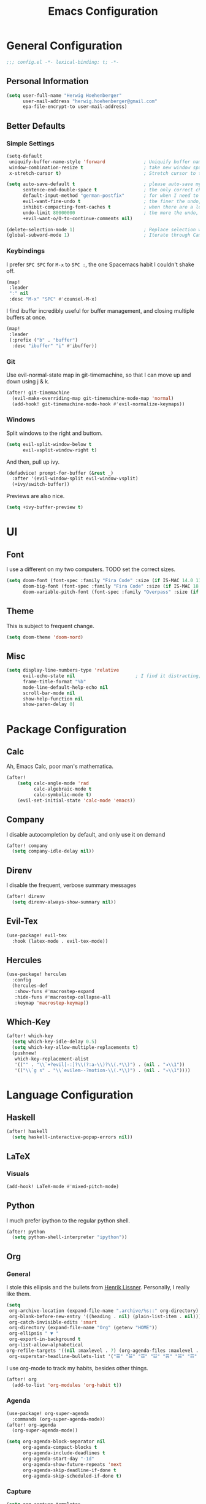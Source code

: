 #+TITLE: Emacs Configuration

* General Configuration
#+BEGIN_SRC emacs-lisp
;;; config.el -*- lexical-binding: t; -*-
#+END_SRC

** Personal Information
#+BEGIN_SRC emacs-lisp
(setq user-full-name "Herwig Hoehenberger"
      user-mail-address "herwig.hoehenberger@gmail.com"
      epa-file-encrypt-to user-mail-address)
#+END_SRC
** Better Defaults
*** Simple Settings
#+BEGIN_SRC emacs-lisp
(setq-default
 uniquify-buffer-name-style 'forward              ; Uniquify buffer names
 window-combination-resize t                      ; take new window space from all other windows (not just current)
 x-stretch-cursor t)                              ; Stretch cursor to the glyph width

(setq auto-save-default t                         ; please auto-save my work
      sentence-end-double-space t                 ; the only correct choice
      default-input-method "german-postfix"       ; for when I need to type ä, ö, ü or ß
      evil-want-fine-undo t                       ; the finer the undo, the better
      inhibit-compacting-font-caches t            ; when there are a lot of glyphs, keep them in memory
      undo-limit 80000000                         ; the more the undo, the better
      +evil-want-o/O-to-continue-comments nil)

(delete-selection-mode 1)                         ; Replace selection when inserting text
(global-subword-mode 1)                           ; Iterate through CamelCase words
#+END_SRC
*** Keybindings
I prefer ~SPC SPC~ for ~M-x~ to ~SPC :~, the one Spacemacs habit I couldn't shake off.
#+BEGIN_SRC emacs-lisp
(map!
 :leader
 ":" nil
 :desc "M-x" "SPC" #'counsel-M-x)
#+END_SRC

I find ibuffer incredibly useful for buffer management, and closing multiple buffers at once.
#+BEGIN_SRC emacs-lisp
(map!
 :leader
 (:prefix ("b" . "buffer")
  :desc "ibuffer" "i" #'ibuffer))
#+END_SRC
*** Git
Use evil-normal-state map in git-timemachine, so that I can move up and down using j & k.
#+BEGIN_SRC emacs-lisp
(after! git-timemachine
  (evil-make-overriding-map git-timemachine-mode-map 'normal)
  (add-hook! git-timemachine-mode-hook #'evil-normalize-keymaps))
#+END_SRC
*** Windows
Split windows to the right and buttom.
#+BEGIN_SRC emacs-lisp
  (setq evil-split-window-below t
        evil-vsplit-window-right t)
#+END_SRC

And then, pull up ivy.
#+BEGIN_SRC emacs-lisp
(defadvice! prompt-for-buffer (&rest _)
  :after '(evil-window-split evil-window-vsplit)
  (+ivy/switch-buffer))
#+END_SRC

Previews are also nice.
#+BEGIN_SRC emacs-lisp
(setq +ivy-buffer-preview t)
#+END_SRC
* UI
** Font
I use a different on my two computers.
TODO set the correct sizes.
#+BEGIN_SRC emacs-lisp
(setq doom-font (font-spec :family "Fira Code" :size (if IS-MAC 14.0 11.0))
      doom-big-font (font-spec :family "Fira Code" :size (if IS-MAC 18.0 14.0))
      doom-variable-pitch-font (font-spec :family "Overpass" :size (if IS-MAC 14.0 11.0)))
#+END_SRC
** Theme
This is subject to frequent change.
#+BEGIN_SRC emacs-lisp
(setq doom-theme 'doom-nord)
#+END_SRC
** Misc
#+BEGIN_SRC emacs-lisp
(setq display-line-numbers-type 'relative
      evil-echo-state nil                      ; I find it distracting; and I can tell the state from the cursor
      frame-title-format "%b"
      mode-line-default-help-echo nil
      scroll-bar-mode nil
      show-help-function nil
      show-paren-delay 0)
#+END_SRC
* Package Configuration
** Calc
Ah, Emacs Calc, poor man's mathematica.
#+BEGIN_SRC emacs-lisp
(after!
    (setq calc-angle-mode 'rad
          calc-algebraic-mode t
          calc-symbolic-mode t)
    (evil-set-initial-state 'calc-mode 'emacs))
#+END_SRC
** Company
I disable autocompletion by default, and only use it on demand
#+BEGIN_SRC emacs-lisp
(after! company
  (setq company-idle-delay nil))
#+END_SRC
** Direnv
I disable the frequent, verbose summary messages
#+BEGIN_SRC emacs-lisp
(after! direnv
  (setq direnv-always-show-summary nil))
#+END_SRC
** Evil-Tex
#+BEGIN_SRC emacs-lisp
(use-package! evil-tex
  :hook (latex-mode . evil-tex-mode))
#+END_SRC
** Hercules
#+BEGIN_SRC emacs-lisp
(use-package! hercules
  :config
  (hercules-def
   :show-funs #'macrostep-expand
   :hide-funs #'macrostep-collapse-all
   :keymap 'macrostep-keymap))
#+END_SRC
** Which-Key
#+BEGIN_SRC emacs-lisp
(after! which-key
  (setq which-key-idle-delay 0.5)
  (setq which-key-allow-multiple-replacements t)
  (pushnew!
   which-key-replacement-alist
   '(("" . "\\`+?evil[-:]?\\(?:a-\\)?\\(.*\\)") . (nil . "◂\\1"))
   '(("\\`g s" . "\\`evilem--?motion-\\(.*\\)") . (nil . "◃\\1"))))
#+END_SRC
* Language Configuration
** Haskell
#+BEGIN_SRC emacs-lisp
(after! haskell
  (setq haskell-interactive-popup-errors nil))
#+END_SRC
** LaTeX
*** Visuals
#+BEGIN_SRC emacs-lisp
(add-hook! LaTeX-mode #'mixed-pitch-mode)
#+END_SRC
** Python
I much prefer ipython to the regular python shell.
#+BEGIN_SRC emacs-lisp
(after! python
  (setq python-shell-interpreter "ipython"))
#+END_SRC
** Org
*** General
I stole this ellipsis and the bullets from [[https://github.com/hlissner/doom-emacs-private][Henrik Lissner]].  Personally, I really like them.
#+BEGIN_SRC emacs-lisp
(setq
 org-archive-location (expand-file-name ".archive/%s::" org-directory)
 org-blank-before-new-entry '((heading . nil) (plain-list-item . nil)))
 org-catch-invisible-edits 'smart
 org-directory (expand-file-name "Org" (getenv "HOME"))
 org-ellipsis " ▼ "
 org-export-in-background t
 org-list-allow-alphabetical
org-refile-targets '((nil :maxlevel . 7) (org-agenda-files :maxlevel . 7))
 org-superstar-headline-bullets-list '("☰" "☱" "☲" "☳" "☴" "☵" "☶" "☷")
#+END_SRC

I use org-mode to track my habits, besides other things.
#+BEGIN_SRC emacs-lisp
(after! org
  (add-to-list 'org-modules 'org-habit t))
#+END_SRC
*** Agenda
#+BEGIN_SRC emacs-lisp
(use-package! org-super-agenda
  :commands (org-super-agenda-mode))
(after! org-agenda
  (org-super-agenda-mode))

(setq org-agenda-block-separator nil
      org-agenda-compact-blocks t
      org-agenda-include-deadlines t
      org-agenda-start-day "-1d"
      org-agenda-show-future-repeats 'next
      org-agenda-skip-deadline-if-done t
      org-agenda-skip-scheduled-if-done t)
#+END_SRC
*** Capture
#+BEGIN_SRC emacs-lisp
(setq org-capture-templates
      '(("t" "Todo" entry (file+headline +org-capture-todo-file "Inbox") "** TODO %?\n %i\n %a")
        ("n" "Note" plain (function org-roam-capture) "%?"))
#+END_SRC
*** Journal
I'm a big fan of the idea to up our calendar year by 10000, from [[https://www.youtube.com/watch?v=czgOWmtGVGs][this video]], though I don't push the idea on others.

Setting the ~time-prefix~ to ~**~, is a bit of a hack to start a new journal entry with a subheading.
#+BEGIN_SRC emacs-lisp
(after! org-journal
  (setq org-journal-dir (expand-file-name "Journal" org-directory)
        org-journal-file-format "1%Y/%m %B.org" ;; e.g. 12019/04 April.org
        org-journal-encrypt-journal t
        org-journal-file-type 'monthly
        org-journal-date-prefix "* "
        org-journal-date-format "1%F %a" ;; e.g. 12019-04-01 Fri
        ;; see here for formatting symbols: https://www.gnu.org/software/emacs/manual/html_node/elisp/Time-Parsing.html
        org-journal-time-prefix "** "
        org-journal-time-format "")
  (defun herwig/setup-entry ()
    (progn
      (toggl-start-time-entry "Journal" (toggl-get-pid "Solitude") "Journal Timer Started!")
      (doom/window-maximize-buffer)
      (company-mode -1)
      (evil-scroll-line-to-top (line-number-at-pos))
      (evil-scroll-line-up 2)
      (flyspell-mode)))
  (add-hook! org-journal-after-entry-create #'herwig/setup-entry))
#+END_SRC

Also bind journalling to a key.
#+BEGIN_SRC emacs-lisp
(map!
 :leader
 (:prefix ("n" . "notes")
  :desc "Org Journal" "j" #'org-journal-new-entry))
#+END_SRC
*** Roam
I use a shameless X-Men reference for the name of my second brain.
#+BEGIN_SRC emacs-lisp
(after! org-roam
  (setq org-roam-directory (expand-file-name "Cerebro" org-directory)))
#+END_SRC
*** Toggl
Time tracking is one thing I don't use org-mode for (yet).  Having it easily available from my phone is just too convenient, but it's nice to be able to start it from Emacs from time to time, especially automatically, when journalling.
#+BEGIN_SRC emacs-lisp
(use-package! org-toggl
  :config
  (setq toggl-auth-token "5e48e18d607c8512c580f4dc4d303cc6")
  (setq org-toggl-inherit-toggl-properties t)
  (toggl-get-projects))
#+END_SRC
*** Visuals
#+BEGIN_SRC emacs-lisp
(add-hook! org-mode #'+org-pretty-mode #'mixed-pitch-mode)
#+END_SRC

** Scheme
Currently, I'm only using Scheme for SICP, for which I use the MIT Scheme implementation.
#+BEGIN_SRC emacs-lisp
(after! geiser
  (setq geiser-active-implementations '(mit)
        geiser-default-implementation 'mit))
#+END_SRC
